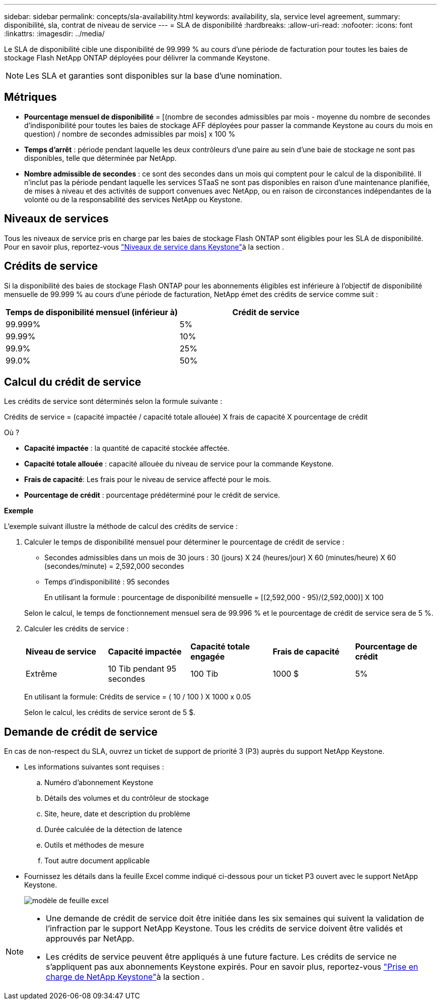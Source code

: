 ---
sidebar: sidebar 
permalink: concepts/sla-availability.html 
keywords: availability, sla, service level agreement, 
summary: disponibilité, sla, contrat de niveau de service 
---
= SLA de disponibilité
:hardbreaks:
:allow-uri-read: 
:nofooter: 
:icons: font
:linkattrs: 
:imagesdir: ../media/


[role="lead"]
Le SLA de disponibilité cible une disponibilité de 99.999 % au cours d'une période de facturation pour toutes les baies de stockage Flash NetApp ONTAP déployées pour délivrer la commande Keystone.


NOTE: Les SLA et garanties sont disponibles sur la base d'une nomination.



== Métriques

* *Pourcentage mensuel de disponibilité* = [(nombre de secondes admissibles par mois - moyenne du nombre de secondes d'indisponibilité pour toutes les baies de stockage AFF déployées pour passer la commande Keystone au cours du mois en question) / nombre de secondes admissibles par mois] x 100 %
* *Temps d'arrêt* : période pendant laquelle les deux contrôleurs d'une paire au sein d'une baie de stockage ne sont pas disponibles, telle que déterminée par NetApp.
* *Nombre admissible de secondes* : ce sont des secondes dans un mois qui comptent pour le calcul de la disponibilité. Il n'inclut pas la période pendant laquelle les services STaaS ne sont pas disponibles en raison d'une maintenance planifiée, de mises à niveau et des activités de support convenues avec NetApp, ou en raison de circonstances indépendantes de la volonté ou de la responsabilité des services NetApp ou Keystone.




== Niveaux de services

Tous les niveaux de service pris en charge par les baies de stockage Flash ONTAP sont éligibles pour les SLA de disponibilité. Pour en savoir plus, reportez-vous link:https://docs.netapp.com/us-en/keystone-staas/concepts/service-levels.html#service-levels-for-file-and-block-storage["Niveaux de service dans Keystone"]à la section .



== Crédits de service

Si la disponibilité des baies de stockage Flash ONTAP pour les abonnements éligibles est inférieure à l'objectif de disponibilité mensuelle de 99.999 % au cours d'une période de facturation, NetApp émet des crédits de service comme suit :

|===
| *Temps de disponibilité mensuel (inférieur à)* | *Crédit de service* 


 a| 
99.999%
 a| 
5%



 a| 
99.99%
 a| 
10%



 a| 
99.9%
 a| 
25%



 a| 
99.0%
 a| 
50%

|===


== Calcul du crédit de service

Les crédits de service sont déterminés selon la formule suivante :

Crédits de service = (capacité impactée / capacité totale allouée) X frais de capacité X pourcentage de crédit

Où ?

* *Capacité impactée* : la quantité de capacité stockée affectée.
* *Capacité totale allouée* : capacité allouée du niveau de service pour la commande Keystone.
* *Frais de capacité*: Les frais pour le niveau de service affecté pour le mois.
* *Pourcentage de crédit* : pourcentage prédéterminé pour le crédit de service.


*Exemple*

L'exemple suivant illustre la méthode de calcul des crédits de service :

. Calculer le temps de disponibilité mensuel pour déterminer le pourcentage de crédit de service :
+
** Secondes admissibles dans un mois de 30 jours : 30 (jours) X 24 (heures/jour) X 60 (minutes/heure) X 60 (secondes/minute) = 2,592,000 secondes
** Temps d'indisponibilité : 95 secondes
+
En utilisant la formule : pourcentage de disponibilité mensuelle = [(2,592,000 - 95)/(2,592,000)] X 100

+
Selon le calcul, le temps de fonctionnement mensuel sera de 99.996 % et le pourcentage de crédit de service sera de 5 %.



. Calculer les crédits de service :
+
|===


| *Niveau de service* | *Capacité impactée* | *Capacité totale engagée* | *Frais de capacité* | *Pourcentage de crédit* 


 a| 
Extrême
| 10 Tib pendant 95 secondes | 100 Tib | 1000 $ | 5% 
|===
+
En utilisant la formule: Crédits de service = ( 10 / 100 ) X 1000 x 0.05

+
Selon le calcul, les crédits de service seront de 5 $.





== Demande de crédit de service

En cas de non-respect du SLA, ouvrez un ticket de support de priorité 3 (P3) auprès du support NetApp Keystone.

* Les informations suivantes sont requises :
+
.. Numéro d'abonnement Keystone
.. Détails des volumes et du contrôleur de stockage
.. Site, heure, date et description du problème
.. Durée calculée de la détection de latence
.. Outils et méthodes de mesure
.. Tout autre document applicable


* Fournissez les détails dans la feuille Excel comme indiqué ci-dessous pour un ticket P3 ouvert avec le support NetApp Keystone.
+
image:sla-breach.png["modèle de feuille excel"]



[NOTE]
====
* Une demande de crédit de service doit être initiée dans les six semaines qui suivent la validation de l'infraction par le support NetApp Keystone. Tous les crédits de service doivent être validés et approuvés par NetApp.
* Les crédits de service peuvent être appliqués à une future facture. Les crédits de service ne s'appliquent pas aux abonnements Keystone expirés. Pour en savoir plus, reportez-vous link:../concepts/gssc.html["Prise en charge de NetApp Keystone"]à la section .


====